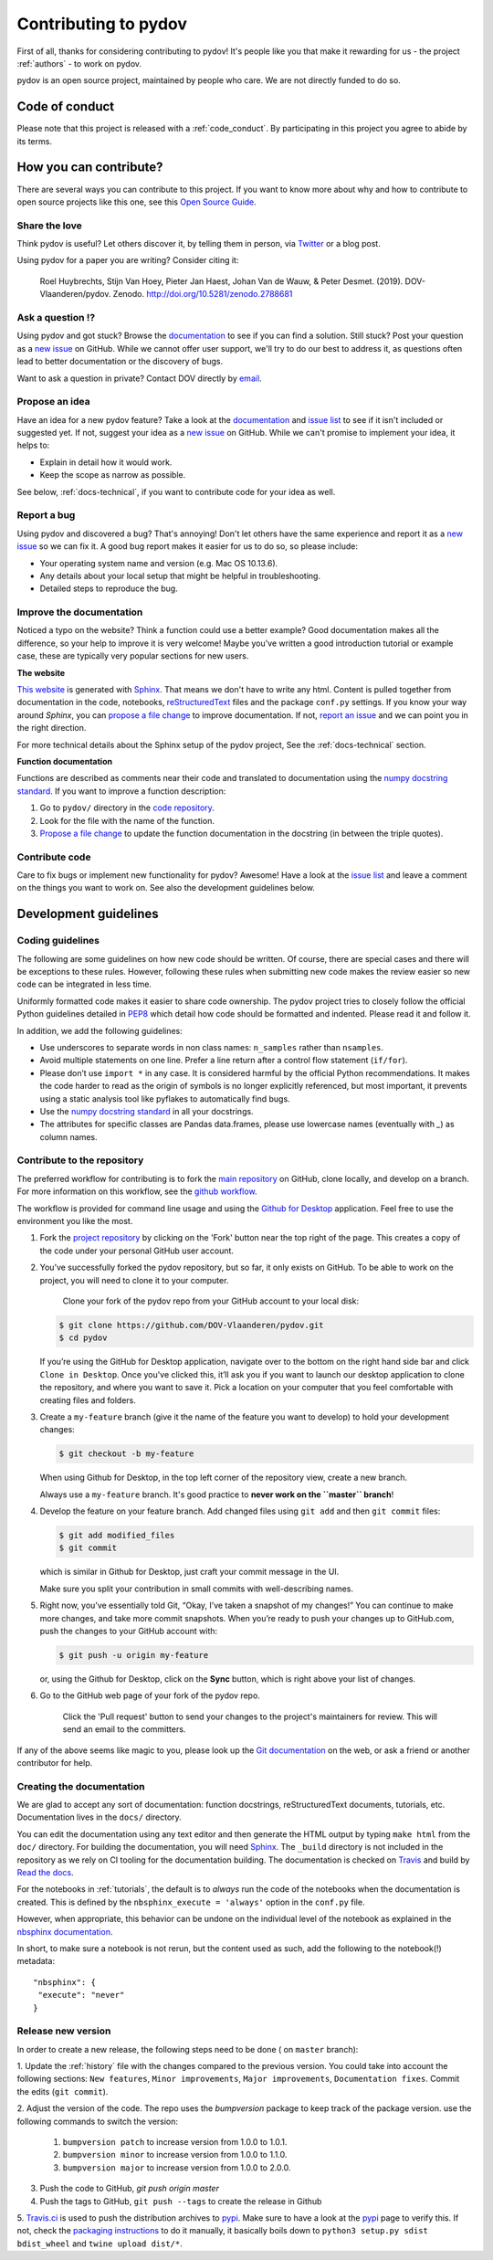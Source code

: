 
Contributing to pydov
=====================

First of all, thanks for considering contributing to pydov! It's people like you that make it
rewarding for us - the project :ref:`authors` - to work on pydov.

.. _maintainers: .

pydov is an open source project, maintained by people who care. We are not directly funded to do so.


Code of conduct
---------------

Please note that this project is released with a :ref:`code_conduct`.
By participating in this project you agree to abide by its terms.

How you can contribute?
-----------------------

There are several ways you can contribute to this project. If you want to know
more about why and how to contribute to open source projects like this one,
see this `Open Source Guide`_.

.. _Open Source Guide: https://opensource.guide/how-to-contribute/

Share the love
^^^^^^^^^^^^^^

Think pydov is useful? Let others discover it, by telling them in person, via Twitter_ or a blog post.

.. _Twitter: https://twitter.com/DOVdovVO

Using pydov for a paper you are writing? Consider citing it:

    Roel Huybrechts, Stijn Van Hoey, Pieter Jan Haest, Johan Van de Wauw, & Peter Desmet. (2019). DOV-Vlaanderen/pydov. Zenodo. http://doi.org/10.5281/zenodo.2788681

Ask a question ⁉️
^^^^^^^^^^^^^^^^^

Using pydov and got stuck? Browse the documentation_ to see if you
can find a solution. Still stuck? Post your question as a `new issue`_ on GitHub.
While we cannot offer user support, we'll try to do our best to address it,
as questions often lead to better documentation or the discovery of bugs.

Want to ask a question in private? Contact DOV directly by `email`_.

.. _documentation: https://pydov.readthedocs.io/en/latest/index.html
.. _new issue: https://github.com/DOV-Vlaanderen/pydov/issues/new
.. _email: dov@vlaanderen.be

Propose an idea
^^^^^^^^^^^^^^^^

Have an idea for a new pydov feature? Take a look at the documentation_ and
`issue list`_ to see if it isn't included or suggested yet. If not, suggest
your idea as a `new issue`_ on GitHub. While we can't promise to implement
your idea, it helps to:

.. _documentation: https://pydov.readthedocs.io/en/latest/index.html
.. _issue list: https://github.com/DOV-Vlaanderen/pydov/issues
.. _new issue: https://github.com/DOV-Vlaanderen/pydov/issues/new

* Explain in detail how it would work.
* Keep the scope as narrow as possible.

See below, :ref:`docs-technical`,  if you want to contribute code for your idea as well.

Report a bug
^^^^^^^^^^^^

Using pydov and discovered a bug? That's annoying! Don't let others have the
same experience and report it as a `new issue`_ so we can fix it. A good bug
report makes it easier for us to do so, so please include:

.. _new issue: https://github.com/DOV-Vlaanderen/pydov/issues/new

* Your operating system name and version (e.g. Mac OS 10.13.6).
* Any details about your local setup that might be helpful in troubleshooting.
* Detailed steps to reproduce the bug.

Improve the documentation
^^^^^^^^^^^^^^^^^^^^^^^^^^

Noticed a typo on the website? Think a function could use a better example?
Good documentation makes all the difference, so your help to improve it is very welcome! Maybe you've written a good
introduction tutorial or example case, these are typically very popular sections for new users.

**The website**

`This website`_ is generated with Sphinx_. That means we don't have to
write any html. Content is pulled together from documentation in the code,
notebooks, reStructuredText_ files and the package ``conf.py`` settings. If you
know your way around *Sphinx*, you can `propose a file change`_ to improve
documentation. If not, `report an issue`_ and we can point you in the right direction.

.. _This website: https://pydov.readthedocs.io/en/latest/index.html
.. _Sphinx: http://www.sphinx-doc.org/en/master/
.. _reStructuredText: http://docutils.sourceforge.net/rst.html
.. _propose a file change: https://help.github.com/articles/editing-files-in-another-user-s-repository/
.. _report an issue: https://github.com/DOV-Vlaanderen/pydov/issues/new

For more technical details about the Sphinx setup of the pydov project, See the :ref:`docs-technical` section.

**Function documentation**

Functions are described as comments near their code and translated to
documentation using the  `numpy docstring standard`_. If you want to improve a
function description:

.. _numpy docstring standard: https://numpydoc.readthedocs.io/en/latest/format.html

1. Go to ``pydov/`` directory in the `code repository`_.
2. Look for the file with the name of the function.
3. `Propose a file change`_ to update the function documentation in the docstring (in between the triple quotes).

.. _code repository: https://github.com/DOV-Vlaanderen/pydov
.. _Propose a file change: https://help.github.com/articles/editing-files-in-another-user-s-repository/


Contribute code
^^^^^^^^^^^^^^^

Care to fix bugs or implement new functionality for pydov? Awesome! Have a
look at the `issue list`_ and leave a comment on the things you want
to work on. See also the development guidelines below.

.. _dev-guidelines:

Development guidelines
-----------------------

Coding guidelines
^^^^^^^^^^^^^^^^^^

The following are some guidelines on how new code should be written. Of course,
there are special cases and there will be exceptions to these rules. However,
following these rules when submitting new code makes the review easier so new
code can be integrated in less time.

Uniformly formatted code makes it easier to share code ownership. The
pydov project tries to closely follow the official Python guidelines
detailed in `PEP8 <https://www.python.org/dev/peps/pep-0008/>`_ which detail
how code should be formatted and indented. Please read it and follow it.

In addition, we add the following guidelines:

* Use underscores to separate words in non class names: ``n_samples`` rather than ``nsamples``.
* Avoid multiple statements on one line. Prefer a line return after a control flow statement (\ ``if/for``\ ).
* Please don’t use ``import *`` in any case. It is considered harmful by the official Python recommendations. It makes the code harder to read as the origin of symbols is no longer explicitly referenced, but most important, it prevents using a static analysis tool like pyflakes to automatically find bugs.
* Use the `numpy docstring standard`_ in all your docstrings.
* The attributes for specific classes are Pandas data.frames, please use lowercase names (eventually with `_`) as column names.


Contribute to the repository
^^^^^^^^^^^^^^^^^^^^^^^^^^^^

The preferred workflow for contributing is to fork the `main repository <https://github.com/DOV-Vlaanderen/pydov>`_ on GitHub, clone locally, and develop on a branch. For more information on this workflow, see the `github workflow <https://guides.github.com/introduction/flow/>`_.

The workflow is provided for command line usage and using the `Github for Desktop <https://desktop.github.com/>`_ application. Feel free to use the environment you like the most.


#.
   Fork the `project repository <https://github.com/DOV-Vlaanderen/pydov>`_ by clicking on the 'Fork' button near the top right of the page. This creates a copy of the code under your personal GitHub user account.


   .. image:: https://github-images.s3.amazonaws.com/help/bootcamp/Bootcamp-Fork.png
      :target: https://github-images.s3.amazonaws.com/help/bootcamp/Bootcamp-Fork.png
      :alt: forkrepo
      :height: 200px


#.
   You’ve successfully forked the pydov repository, but so far, it only exists on GitHub. To be able to work on the project, you will need to clone it to your computer.

    Clone your fork of the pydov repo from your GitHub account to your local disk:

   .. code-block:: bash

       $ git clone https://github.com/DOV-Vlaanderen/pydov.git
       $ cd pydov

   If you’re using the GitHub for Desktop application, navigate over to the bottom on the right hand side bar and click ``Clone in Desktop``. Once you've clicked this, it’ll ask you if you want to launch our desktop application to clone the repository, and where you want to save it. Pick a location on your computer that you feel comfortable with creating files and folders.


   .. image:: https://guides.github.com/activities/forking/clone-in-desktop.png
      :target: https://guides.github.com/activities/forking/clone-in-desktop.png
      :alt: clonerepo
      :height: 200px


#.
   Create a ``my-feature`` branch (give it the name of the feature you want to develop) to hold your development changes:

   .. code-block:: bash

       $ git checkout -b my-feature

   When using Github for Desktop, in the top left corner of the repository view, create a new branch.


   .. image:: https://desktop.github.com/images/screens/windows/branch.png
      :target: https://desktop.github.com/images/screens/windows/branch.png
      :alt:
      :height: 200px

   Always use a ``my-feature`` branch. It's good practice to **never work on the ``master`` branch**\ !

#.
   Develop the feature on your feature branch. Add changed files using ``git add`` and then ``git commit`` files:

   .. code-block:: bash

       $ git add modified_files
       $ git commit

   which is similar in Github for Desktop, just craft your commit message in the UI.


   .. image:: https://desktop.github.com/images/screens/windows/craft.png
      :target: https://desktop.github.com/images/screens/windows/craft.png
      :alt:
      :height: 200px


   Make sure you split your contribution in small commits with well-describing names.

#.
   Right now, you’ve essentially told Git, “Okay, I’ve taken a snapshot of my changes!” You can continue to make more changes, and take more commit snapshots. When you’re ready to push your changes up to GitHub.com, push the changes to your GitHub account with:

   .. code-block:: bash

       $ git push -u origin my-feature

   or, using the Github for Desktop, click on the **Sync** button, which is right above your list of changes.

#.
   Go to the GitHub web page of your fork of the pydov repo.

    Click the 'Pull request' button to send your changes to the project's maintainers for review. This will send an email to the committers.


   .. image:: https://github-images.s3.amazonaws.com/help/pull_requests/recently_pushed_branch.png
      :target: https://github-images.s3.amazonaws.com/help/pull_requests/recently_pushed_branch.png
      :alt: pullrequestrepo
      :height: 200px


If any of the above seems like magic to you, please look up the `Git documentation <https://git-scm.com/documentation>`_ on the web, or ask a friend or another contributor for help.

.. _docs-technical:

Creating the documentation
^^^^^^^^^^^^^^^^^^^^^^^^^^

We are glad to accept any sort of documentation: function docstrings, reStructuredText
documents, tutorials, etc. Documentation lives in the ``docs/`` directory.

You can edit the documentation using any text editor and then generate the HTML
output by typing ``make html`` from the ``doc/`` directory. For building the
documentation, you will need `Sphinx`_. The ``_build``
directory is not included in the repository as we rely on CI tooling for the
documentation building. The documentation is checked on Travis_ and build
by `Read the docs`_.

.. _Travis: https://travis-ci.org/DOV-Vlaanderen/pydov
.. _Read the docs: https://readthedocs.org/

For the notebooks in :ref:`tutorials`, the default is to *always* run the code of the notebooks
when the documentation is created. This is defined by the ``nbsphinx_execute = 'always'`` option
in the ``conf.py`` file.

However, when appropriate, this behavior can be undone on the individual level of the
notebook as explained in the `nbsphinx documentation`_.

.. _nbsphinx documentation: https://nbsphinx.readthedocs.io/en/0.3.4/never-execute.html

In short, to make sure a notebook is not rerun, but the content used as such, add the following
to the notebook(!) metadata:

::

  "nbsphinx": {
   "execute": "never"
  }


Release new version
^^^^^^^^^^^^^^^^^^^

In order to create a new release, the following steps need to be done ( on ``master`` branch):

1. Update the :ref:`history` file with the changes compared to the previous version. You could take
into account the following sections: ``New features``, ``Minor improvements``,
``Major improvements``, ``Documentation fixes``. Commit the edits (``git commit``).

2. Adjust the version of the code. The repo uses the `bumpversion` package to keep track
of the package version. use the following commands to switch the version:

    #. ``bumpversion patch`` to increase version from 1.0.0 to 1.0.1.
    #. ``bumpversion minor`` to increase version from 1.0.0 to 1.1.0.
    #. ``bumpversion major`` to increase version from 1.0.0 to 2.0.0.

3. Push the code to GitHub, `git push origin master`
4. Push the tags to GitHub, ``git push --tags`` to create the release in Github
5. `Travis.ci`_ is used to push the distribution archives to pypi_. Make sure to have a look at the pypi_
page to verify this. If not, check the `packaging instructions`_ to do it manually,
it basically boils down to ``python3 setup.py sdist bdist_wheel`` and ``twine upload dist/*``.

.. _Travis.ci: https://travis-ci.org/DOV-Vlaanderen/pydov
.. _pypi: https://pypi.org/project/pydov/
.. _packaging instructions: https://packaging.python.org/tutorials/packaging-projects/
